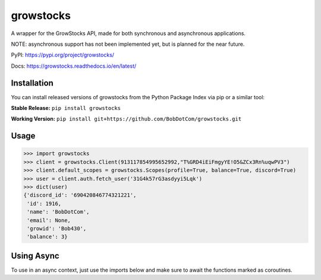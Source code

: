 ===================
growstocks
===================

A wrapper for the GrowStocks API, made for both synchronous and asynchronous applications.

NOTE: asynchronous support has not been implemented yet, but is planned for the near future.

|Status badge|

.. |Status badge| image:: https://github.com/BobDotCom/growstocks/workflows/Python%20Package/badge.svg
   :target: https://github.com/BobDotCom/growstocks/actions?query=workflow%3A"Python+Package"
   :alt: Package Status

|Docs badge|

.. |Docs badge| image:: https://readthedocs.org/projects/growstocks/badge/?version=latest
   :target: https://growstocks.readthedocs.io/en/latest/?badge=latest
   :alt: Documentation Status

PyPI: https://pypi.org/project/growstocks/

Docs: https://growstocks.readthedocs.io/en/latest/

Installation
############
You can install released versions of growstocks from the Python Package Index via pip or a similar tool:

**Stable Release:** ``pip install growstocks``

**Working Version:** ``pip install git+https://github.com/BobDotCom/growstocks.git``

Usage
#####

.. code-block:: python

    >>> import growstocks
    >>> client = growstocks.Client(913117854995652992,"T%GRD4iEiFmgyYE!O5&ZCx3Rn%uqwPV3")
    >>> client.default_scopes = growstocks.Scopes(profile=True, balance=True, discord=True)
    >>> user = client.auth.fetch_user('31G4k57rG3asdyyi5Lqk')
    >>> dict(user)
    {'discord_id': '690420846774321221',
     'id': 1916,
     'name': 'BobDotCom',
     'email': None,
     'growid': 'Bob430',
     'balance': 3}

Using Async
###########
To use in an async context, just use the imports below and make sure to await the functions marked as coroutines.

.. code-block:: python
    import growstocks.aio as growstocks